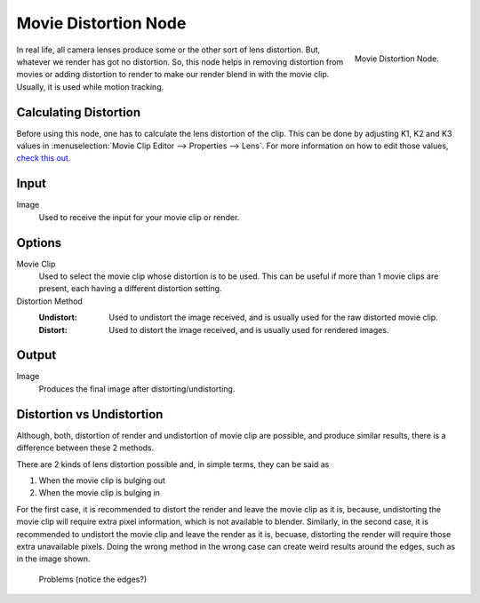 
*********************
Movie Distortion Node
*********************

.. figure:: /images/compositing_nodes_undistortion.png
   :align: right
   :width: 150px

   Movie Distortion Node.

In real life, all camera lenses produce some or the other sort of lens distortion.
But, whatever we render has got no distortion. So, this node helps in removing distortion from movies
or adding distortion to render to make our render blend in with the movie clip.
Usually, it is used while motion tracking.


Calculating Distortion
======================

Before using this node, one has to calculate the lens distortion of the clip. This can be done by adjusting
K1, K2 and K3 values in :menuselection:`Movie Clip Editor --> Properties --> Lens`.
For more information on how to edit those values, `check this out
<http://blender.stackexchange.com/questions/15620/how-to-tweak-k1-k2-and-k3-undistortion-values-in-motion-tracking>`_.


Input
=====

Image
   Used to receive the input for your movie clip or render.


Options
=======

Movie Clip
   Used to select the movie clip whose distortion is to be used.
   This can be useful if more than 1 movie clips are present, each having a different distortion setting.
Distortion Method
   :Undistort: Used to undistort the image received, and is usually used for the raw distorted movie clip.
   :Distort: Used to distort the image received, and is usually used for rendered images.


Output
======

Image
   Produces the final image after distorting/undistorting.


Distortion vs Undistortion
==========================

Although, both, distortion of render and undistortion of movie clip are possible, and produce similar results,
there is a difference between these 2 methods.

There are 2 kinds of lens distortion possible and, in simple terms, they can be said as

#. When the movie clip is bulging out
#. When the movie clip is bulging in

For the first case, it is recommended to distort the render and leave the movie clip as it is,
because, undistorting the movie clip will require extra pixel information, which is not available to blender.
Similarly, in the second case, it is recommended to undistort the movie clip and leave the render as it is, becuase,
distorting the render will require those extra unavailable pixels.
Doing the wrong method in the wrong case can create weird results around the edges, such as in the image shown.

.. figure:: /images/compositing_node_distort_moviedistortion_problems.png

   Problems (notice the edges?)
